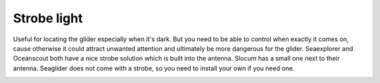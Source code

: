 Strobe light
++++++++++++++++

Useful for locating the glider especially when it's dark. But you need to be able to control when exactly it comes on, cause otherwise it could attract unwanted attention and ultimately be more dangerous for the glider.
Seaexplorer and Oceanscout both have a nice strobe solution which is built into the antenna. Slocum has a small one next to their antenna. Seaglider does not come with a strobe, so you need to install your own if you need one.

.. image:: /images/Strobe.jpg